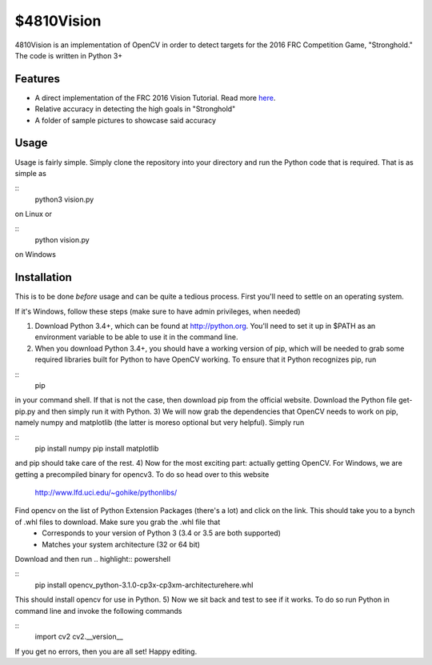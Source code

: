 $4810Vision
===========

4810Vision is an implementation of OpenCV in order to detect targets for the 2016 FRC Competition Game, "Stronghold." The code is written in Python 3+


Features
--------

- A direct implementation of the FRC 2016 Vision Tutorial. Read more here_.
- Relative accuracy in detecting the high goals in "Stronghold"
- A folder of sample pictures to showcase said accuracy


.. _here: https://wpilib.screenstepslive.com/s/4485/m/24194/l/288985-identifying-and-processing-the-targets

Usage
-----

Usage is fairly simple. Simply clone the repository into your directory and run the Python code that is required. That is as simple as

.. highlight:: console

::
   python3 vision.py

on Linux or

.. highlight:: powershell

::
   python vision.py

on Windows

Installation
------------

This is to be done *before* usage and can be quite a tedious process. First you'll need to settle on an operating system.

If it's Windows, follow these steps (make sure to have admin privileges, when needed)

1) Download Python 3.4+, which can be found at http://python.org. You'll need to set it up in $PATH as an environment variable to be able to use it in the command line.
2) When you download Python 3.4+, you should have a working version of pip, which will be needed to grab some required libraries built for Python to have OpenCV working. To ensure that it Python recognizes pip, run

.. highlight:: powershell

::
   pip



in your command shell. If that is not the case, then download pip from the official website. Download the Python file get-pip.py and then simply run it with Python.
3) We will now grab the dependencies that OpenCV needs to work on pip, namely numpy and matplotlib (the latter is moreso optional but very helpful). Simply run
   
.. highlight:: powershell

::
   pip install numpy
   pip install matplotlib

and pip should take care of the rest.
4) Now for the most exciting part: actually getting OpenCV. For Windows, we are getting a precompiled binary for opencv3. To do so head over to this website
   http://www.lfd.uci.edu/~gohike/pythonlibs/
Find opencv on the list of Python Extension Packages (there's a lot) and click on the link. This should take you to a bynch of .whl files to download. Make sure you grab the .whl file that
   - Corresponds to your version of Python 3 (3.4 or 3.5 are both supported)
   - Matches your system architecture (32 or 64 bit)
Download and then run
.. highlight:: powershell

::
   pip install opencv_python-3.1.0-cp3x-cp3xm-architecturehere.whl

   
This should install opencv for use in Python.
5) Now we sit back and test to see if it works. To do so run Python in command line and invoke the following commands
   
.. highlight:: python

::
   import cv2
   cv2.__version__

.. highlight:: none
	       
If you get no errors, then you are all set!
Happy editing.

